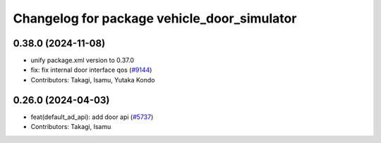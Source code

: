 ^^^^^^^^^^^^^^^^^^^^^^^^^^^^^^^^^^^^^^^^^^^^
Changelog for package vehicle_door_simulator
^^^^^^^^^^^^^^^^^^^^^^^^^^^^^^^^^^^^^^^^^^^^

0.38.0 (2024-11-08)
-------------------
* unify package.xml version to 0.37.0
* fix: fix internal door interface qos (`#9144 <https://github.com/autowarefoundation/autoware.universe/issues/9144>`_)
* Contributors: Takagi, Isamu, Yutaka Kondo

0.26.0 (2024-04-03)
-------------------
* feat(default_ad_api): add door api (`#5737 <https://github.com/autowarefoundation/autoware.universe/issues/5737>`_)
* Contributors: Takagi, Isamu
